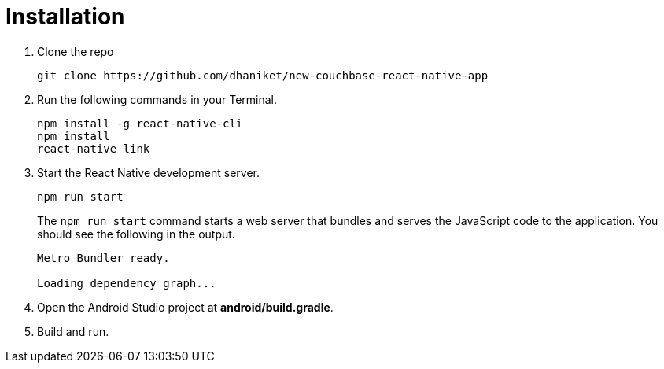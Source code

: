 = Installation

. Clone the repo
+
[source,bash]
----
git clone https://github.com/dhaniket/new-couchbase-react-native-app
----

. Run the following commands in your Terminal.
+
[source,bash]
----
npm install -g react-native-cli
npm install
react-native link
----
. Start the React Native development server.
+
[source,bash]
----
npm run start
----
The `npm run start` command starts a web server that bundles and serves the JavaScript code to the application.
You should see the following in the output.
+
[source,bash]
----
Metro Bundler ready.

Loading dependency graph...
----
. Open the Android Studio project at *android/build.gradle*.
. Build and run.
